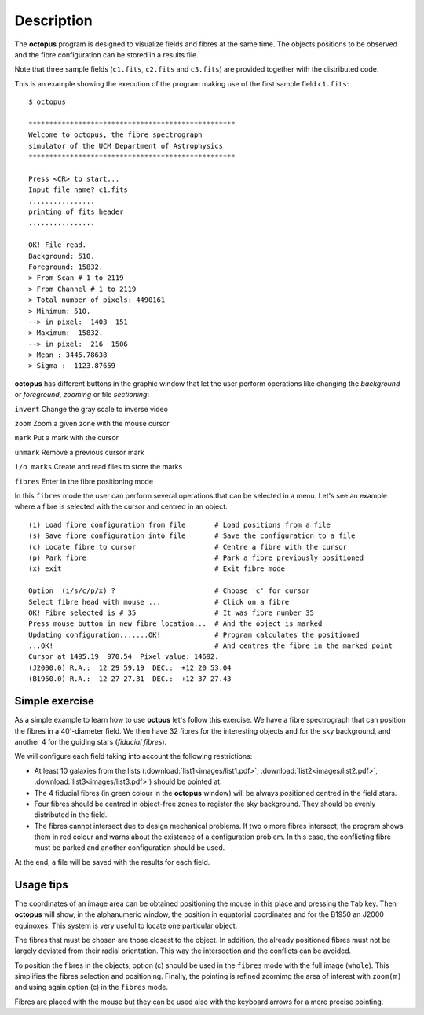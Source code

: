 .. _description:

Description
============

The **octopus** program is designed to visualize fields and fibres at the same time. The objects positions to be observed and the fibre configuration can be stored in a results file. 

Note that three sample fields (``c1.fits``, ``c2.fits`` and ``c3.fits``) are
provided together with the distributed code.

This is an example showing the execution of the program making use of the first
sample field ``c1.fits``:

::

    $ octopus
    
    **************************************************
    Welcome to octopus, the fibre spectrograph
    simulator of the UCM Department of Astrophysics
    **************************************************
    
    Press <CR> to start...
    Input file name? c1.fits
    ................
    printing of fits header
    ................
    
    OK! File read.
    Background: 510.
    Foreground: 15832.
    > From Scan # 1 to 2119
    > From Channel # 1 to 2119
    > Total number of pixels: 4490161
    > Minimum: 510.
    --> in pixel:  1403  151
    > Maximum:  15832.
    --> in pixel:  216  1506
    > Mean : 3445.78638
    > Sigma :  1123.87659

.. figure:: images/octopus_screenshot1.jpg
   :align: center
   :width: 80%  

    
**octopus** has different buttons in the graphic window that let the user perform operations like changing the *background* or *foreground*, *zooming* or file *sectioning*:

``invert``   Change the gray scale to inverse video

``zoom``     Zoom a given zone with the mouse cursor

``mark``     Put a mark with the cursor

``unmark``   Remove a previous cursor mark

``i/o marks`` Create and read files to store the marks

``fibres``   Enter in the fibre positioning mode

In this ``fibres`` mode the user can perform several operations that can be selected in a menu. Let's see an example where a fibre is selected with the cursor and centred in an object:

::

    (i) Load fibre configuration from file       # Load positions from a file
    (s) Save fibre configuration into file       # Save the configuration to a file
    (c) Locate fibre to cursor                   # Centre a fibre with the cursor
    (p) Park fibre                               # Park a fibre previously positioned
    (x) exit                                     # Exit fibre mode
    
    Option  (i/s/c/p/x) ?                        # Choose 'c' for cursor
    Select fibre head with mouse ...             # Click on a fibre
    OK! Fibre selected is # 35                   # It was fibre number 35
    Press mouse button in new fibre location...  # And the object is marked 
    Updating configuration.......OK!             # Program calculates the positioned
    ...OK!                                       # And centres the fibre in the marked point
    Cursor at 1495.19  970.54  Pixel value: 14692.
    (J2000.0) R.A.:  12 29 59.19  DEC.:  +12 20 53.04
    (B1950.0) R.A.:  12 27 27.31  DEC.:  +12 37 27.43
    
Simple exercise
---------------

As a simple example to learn how to use **octpus** let's follow this exercise.
We have a fibre spectrograph that can position the fibres in a 40'-diameter field. We then have 32 fibres for the interesting objects and for the sky background, and another 4 for the guiding stars (*fiducial fibres*).

We will configure each field taking into account the following restrictions:

* At least 10 galaxies from the lists (:download:`list1<images/list1.pdf>`,
  :download:`list2<images/list2.pdf>`, :download:`list3<images/list3.pdf>`)
  should be pointed at.
* The 4 fiducial fibres (in green colour in the **octopus** window) will be 
  always positioned centred in the field stars.
* Four fibres should be centred in object-free zones to register the sky 
  background. They should be evenly distributed in the field.
* The fibres cannot intersect due to design mechanical problems. If two o more 
  fibres intersect, the program shows them in red colour and warns about the
  existence of a configuration problem. In this case, the conflicting fibre
  must be parked and another configuration should be used.

At the end, a file will be saved with the results for each field.

.. figure:: images/octopus_screenshot2.jpg
   :align: center
   :width: 80%  

Usage tips
----------

The coordinates of an image area can be obtained positioning the mouse in this place and pressing the ``Tab`` key. Then **octopus** will show, in the alphanumeric window, the position in equatorial coordinates and for the B1950 an J2000 equinoxes. This system is very useful to locate one particular object.

The fibres that must be chosen are those closest to the object. In addition, the already positioned fibres must not be largely deviated from their radial orientation. This way the intersection and the conflicts can be avoided.

To position the fibres in the objects, option (c) should be used in the ``fibres`` mode with the full image (``whole``). This simplifies the fibres selection and positioning. Finally, the pointing is refined zoomimg the area of interest with ``zoom(m)`` and using again option (c) in the ``fibres`` mode.

Fibres are placed with the mouse but they can be used also with the keyboard arrows for a more precise pointing.

